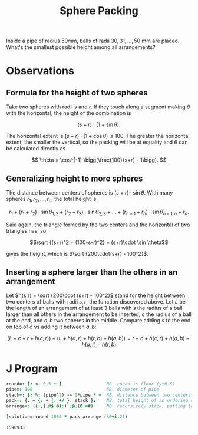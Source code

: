 #+title: Sphere Packing

Inside a pipe of radius 50mm, balls of radii $30,31,\dots, 50$ mm are
placed. What's the smallest possible height among all arrangements?

* Observations

** Formula for the height of two spheres

Take two spheres with radii $s$ and $r$. If they touch along a segment
making $\theta$ with the horizontal, the height of the combination is 

$$
(s+r)\cdot (1 + \sin\theta).
$$

The horizontal extent is $(s+r)\cdot (1+\cos\theta)\le 100$. The
greater the horizontal extent, the smaller the vertical, so the
packing will be at equality and $\theta$ can be calculated directly as

$$
\theta = \cos^{-1} \bigg(\frac{100}{s+r} - 1\bigg).
$$

** Generalizing height to more spheres

The distance between centers of spheres is $(s+r)\cdot
\sin\theta$. With many spheres $r_1,r_2,\dots,r_n$, the total height
is

$$ r_1 + (r_1+r_2)\cdot \sin\theta_{1,2} + (r_2+r_3) \cdot \sin
\theta_{2,3} + \dots + (r_{n-1}+r_n)\cdot \sin\theta_{n-1,n} + r_n. $$

Said again, the triangle formed by the two centers and the horizontal
of two triangles has, so 

$$\sqrt {(s+r)^2 + (100-s-r)^2} = (s+r)\cdot \sin \theta$$

gives the height, which is $\sqrt {200\cdot(s+r) - 100^2}$.

** Inserting a sphere larger than the others in an arrangement

Let $h(s,r) = \sqrt {200\cdot (s+r) - 100^2}$ stand for the height
between two centers of balls with radii $s,r$, the function discovered
above. Let $L$ be the length of an arrangement of at least 3 balls
with $s$ the radius of a ball larger than all others in the
arrangement to be inserted, $c$ the radius of a ball at the end, and
$a,b$ two spheres in the middle. Compare adding $s$ to the end on top
of $c$ vs adding it between $a,b$:

$$
(L-c+r+h(c,r)) - (L+h(a,r)+h(r,b)-h(a,b)) = r-c+h(c,r)+h(a,b)-h(a,r)-h(r,b)
$$



* J Program

#+BEGIN_SRC j :session :exports both
round=: [: <. 0.5 + ]                 NB. round is floor (y+0.5)
pipe=: 100                            NB. diameter of pipe
stack=: [: %: (pipe^2) -~ 2*pipe * +  NB. distance between two centers
pack=: {. + {: + [: +/ }. stack }:    NB. total height of an ordering of spheres
arrange=: ({:,|.@$:@}:)`]@.(0:=#)     NB. recursively stack, putting largest in front

]solution=:round 1000 * pack arrange (30+i.21)
#+END_SRC

#+RESULTS:
: 1590933
